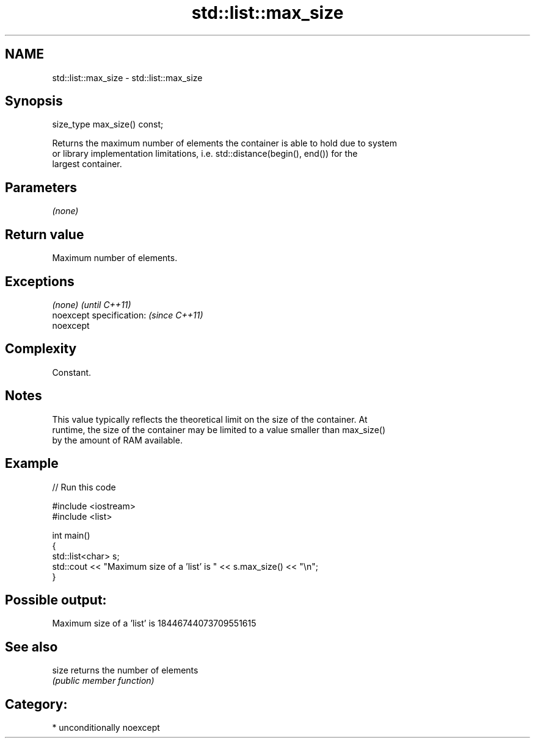.TH std::list::max_size 3 "Nov 16 2016" "2.1 | http://cppreference.com" "C++ Standard Libary"
.SH NAME
std::list::max_size \- std::list::max_size

.SH Synopsis
   size_type max_size() const;

   Returns the maximum number of elements the container is able to hold due to system
   or library implementation limitations, i.e. std::distance(begin(), end()) for the
   largest container.

.SH Parameters

   \fI(none)\fP

.SH Return value

   Maximum number of elements.

.SH Exceptions

   \fI(none)\fP                  \fI(until C++11)\fP
   noexcept specification: \fI(since C++11)\fP
   noexcept

.SH Complexity

   Constant.

.SH Notes

   This value typically reflects the theoretical limit on the size of the container. At
   runtime, the size of the container may be limited to a value smaller than max_size()
   by the amount of RAM available.

.SH Example

   
// Run this code

 #include <iostream>
 #include <list>

 int main()
 {
     std::list<char> s;
     std::cout << "Maximum size of a 'list' is " << s.max_size() << "\\n";
 }

.SH Possible output:

 Maximum size of a 'list' is 18446744073709551615

.SH See also

   size returns the number of elements
        \fI(public member function)\fP

.SH Category:

     * unconditionally noexcept
